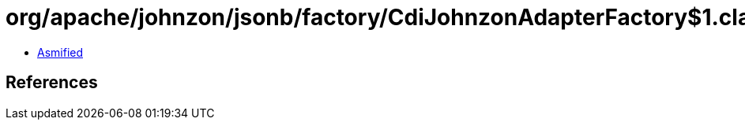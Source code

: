 = org/apache/johnzon/jsonb/factory/CdiJohnzonAdapterFactory$1.class

 - link:CdiJohnzonAdapterFactory$1-asmified.java[Asmified]

== References

